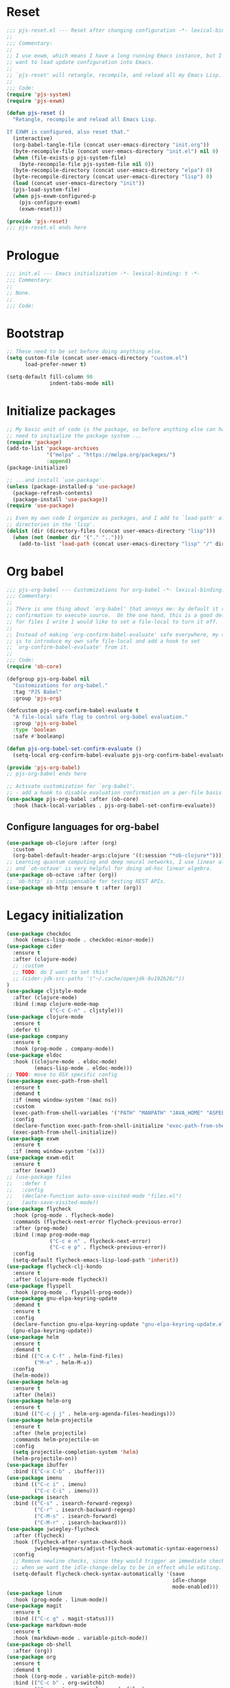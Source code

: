 #+STARTUP: showall
#+PROPERTY: header-args :tangle yes :tangle-mode (identity #o444) :comments org :padline no
* Reset
#+begin_src emacs-lisp :tangle lisp/pjs/pjs-reset.el :comments none
;;; pjs-reset.el --- Reset after changing configuration -*- lexical-binding: t; -*-
;;
;;; Commentary:
;;
;; I use exwm, which means I have a long running Emacs instance, but I don't
;; want to load update configuration into Emacs.
;;
;; `pjs-reset' will retangle, recompile, and reload all my Emacs Lisp.
;;
;;; Code:
(require 'pjs-system)
(require 'pjs-exwm)

(defun pjs-reset ()
  "Retangle, recompile and reload all Emacs Lisp.

If EXWM is configured, also reset that."
  (interactive)
  (org-babel-tangle-file (concat user-emacs-directory "init.org"))
  (byte-recompile-file (concat user-emacs-directory "init.el") nil 0)
  (when (file-exists-p pjs-system-file)
    (byte-recompile-file pjs-system-file nil 0))
  (byte-recompile-directory (concat user-emacs-directory "elpa") 0)
  (byte-recompile-directory (concat user-emacs-directory "lisp") 0)
  (load (concat user-emacs-directory "init"))
  (pjs-load-system-file)
  (when pjs-exwm-configured-p
    (pjs-configure-exwm)
    (exwm-reset)))

(provide 'pjs-reset)
;;; pjs-reset.el ends here
#+end_src
* Prologue
#+begin_src emacs-lisp :comments none
;;; init.el --- Emacs initialization -*- lexical-binding: t -*-
;;; Commentary:
;;
;; None.
;;
;;; Code:
#+end_src
* Bootstrap
#+begin_src emacs-lisp
;; These need to be set before doing anything else.
(setq custom-file (concat user-emacs-directory "custom.el")
      load-prefer-newer t)

(setq-default fill-column 90
              indent-tabs-mode nil)
#+end_src
* Initialize packages
#+begin_src emacs-lisp
;; My basic unit of code is the package, so before anything else can happen I
;; need to initialize the package system ...
(require 'package)
(add-to-list 'package-archives
             '("melpa" . "https://melpa.org/packages/")
             :append)
(package-initialize)

;; ...and install `use-package'.
(unless (package-installed-p 'use-package)
  (package-refresh-contents)
  (package-install 'use-package))
(require 'use-package)

;; Even my own code I organize as packages, and I add to `load-path' all the
;; directories in the 'lisp'.
(dolist (dir (directory-files (concat user-emacs-directory "lisp")))
  (when (not (member dir '("." "..")))
    (add-to-list 'load-path (concat user-emacs-directory "lisp" "/" dir))))
#+end_src
* Org babel
#+begin_src emacs-lisp :tangle lisp/pjs/pjs-org-babel.el :comments none
;;; pjs-org-babel --- Customizations for org-babel -*- lexical-binding: t; -*-
;;; Commentary:
;;
;; There is one thing about `org-babel' that annoys me: by default it requires
;; confirmation to execute source.  On the one hand, this is a good default, but
;; for files I write I would like to set a file-local to turn it off.
;;
;; Instead of making `org-confirm-babel-evaluate' safe everywhere, my solution
;; is to introduce my own safe file-local and add a hook to set
;; `org-confirm-babel-evaluate' from it.
;;
;;; Code:
(require 'ob-core)

(defgroup pjs-org-babel nil
  "Customizations for org-babel."
  :tag "PJS Babel"
  :group 'pjs-org)

(defcustom pjs-org-confirm-babel-evaluate t
  "A file-local safe flag to control org-babel evaluation."
  :group 'pjs-org-babel
  :type 'boolean
  :safe #'booleanp)

(defun pjs-org-babel-set-confirm-evaluate ()
  (setq-local org-confirm-babel-evaluate pjs-org-confirm-babel-evaluate))

(provide 'pjs-org-babel)
;; pjs-org-babel ends here
#+end_src

#+begin_src emacs-lisp
;; Activate customization for `org-babel'.
;; - add a hook to disable evaluation confirmation on a per-file basis
(use-package pjs-org-babel :after (ob-core)
  :hook (hack-local-variables . pjs-org-babel-set-confirm-evaluate))
#+end_src
** Configure languages for org-babel
#+begin_src emacs-lisp
(use-package ob-clojure :after (org)
  :custom
  (org-babel-default-header-args:clojure '((:session "*ob-clojure*"))))
;; Learning quantum computing and deep neural networks, I use linear algebra,
;; and `ob-octave' is very helpful for doing ad-hoc linear algebra.
(use-package ob-octave :after (org))
;; `ob-http' is indispensable for testing REST APIs.
(use-package ob-http :ensure t :after (org))
#+end_src
* Legacy initialization
#+begin_src emacs-lisp
(use-package checkdoc
  :hook (emacs-lisp-mode . checkdoc-minor-mode))
(use-package cider
  :ensure t
  :after (clojure-mode)
  ;; :custom
  ;; TODO: do I want to set this?
  ;; (cider-jdk-src-paths '("~/.cache/openjdk-8u192b26/"))
)
(use-package cljstyle-mode
  :after (clojure-mode)
  :bind (:map clojure-mode-map
              ("C-c C-n" . cljstyle)))
(use-package clojure-mode
  :ensure t
  :defer t)
(use-package company
  :ensure t
  :hook (prog-mode . company-mode))
(use-package eldoc
  :hook ((clojure-mode . eldoc-mode)
         (emacs-lisp-mode . eldoc-mode)))
;; TODO: move to OSX specific config
(use-package exec-path-from-shell
  :ensure t
  :demand t
  :if (memq window-system '(mac ns))
  :custom
  (exec-path-from-shell-variables '("PATH" "MANPATH" "JAVA_HOME" "ASPELL_CONF"))
  :config
  (declare-function exec-path-from-shell-initialize "exec-path-from-shell.el")
  (exec-path-from-shell-initialize))
(use-package exwm
  :ensure t
  :if (memq window-system '(x)))
(use-package exwm-edit
  :ensure t
  :after (exwm))
;; (use-package files
;;   :defer t
;;   :config
;;   (declare-function auto-save-visited-mode "files.el")
;;   (auto-save-visited-mode))
(use-package flycheck
  :hook (prog-mode . flycheck-mode)
  :commands (flycheck-next-error flycheck-previous-error)
  :after (prog-mode)
  :bind (:map prog-mode-map
              ("C-c e n" . flycheck-next-error)
              ("C-c e p" . flycheck-previous-error))
  :config
  (setq-default flycheck-emacs-lisp-load-path 'inherit))
(use-package flycheck-clj-kondo
  :ensure t
  :after (clojure-mode flycheck))
(use-package flyspell
  :hook (prog-mode . flyspell-prog-mode))
(use-package gnu-elpa-keyring-update
  :demand t
  :ensure t
  :config
  (declare-function gnu-elpa-keyring-update "gnu-elpa-keyring-update.el")
  (gnu-elpa-keyring-update))
(use-package helm
  :ensure t
  :demand t
  :bind (("C-x C-f" . helm-find-files)
         ("M-x" . helm-M-x))
  :config
  (helm-mode))
(use-package helm-ag
  :ensure t
  :after (helm))
(use-package helm-org
  :ensure t
  :bind (("C-c j j" . helm-org-agenda-files-headings)))
(use-package helm-projectile
  :ensure t
  :after (helm projectile)
  :commands helm-projectile-on
  :config
  (setq projectile-completion-system 'helm)
  (helm-projectile-on))
(use-package ibuffer
  :bind (("C-x C-b" . ibuffer)))
(use-package imenu
  :bind (("C-c i" . imenu)
         ("C-c C-i" . imenu)))
(use-package isearch
  :bind (("C-s" . isearch-forward-regexp)
         ("C-r" . isearch-backward-regexp)
         ("C-M-s" . isearch-forward)
         ("C-M-r" . isearch-backward)))
(use-package jwiegley-flycheck
  :after (flycheck)
  :hook (flycheck-after-syntax-check-hook
         jwiegley+magnars/adjust-flycheck-automatic-syntax-eagerness)
  :config
  ;; Remove newline checks, since they would trigger an immediate check
  ;; when we want the idle-change-delay to be in effect while editing.
  (setq-default flycheck-check-syntax-automatically '(save
                                                      idle-change
                                                      mode-enabled)))
(use-package linum
  :hook (prog-mode . linum-mode))
(use-package magit
  :ensure t
  :bind (("C-c g" . magit-status)))
(use-package markdown-mode
  :ensure t
  :hook (markdown-mode . variable-pitch-mode))
(use-package ob-shell
  :after (org))
(use-package org
  :ensure t
  :demand t
  :hook ((org-mode . variable-pitch-mode))
  :bind (("C-c b" . org-switchb)
         ("C-c o o" . org-cycle-agenda-files)
         ("C-c j r". org-refile-goto-last-stored)
         ("C-c j c". org-capture-goto-last-stored)))
(use-package org-autolist
  :ensure t
  :after (org)
  :hook (org-mode . org-autolist-mode))
(use-package org-capture
  :bind (("C-c c" . org-capture)))
(use-package org-drill
  :ensure t
  :defer t
  :commands (org-drill)
  :bind (("C-c d" . pjs-org-drill-or-resume))
  :config
  (declare-function org-drill-hide-region "org-drill.el")
  (defun pjs-org-drill-hide-comments ()
    "Hide comments."
    (save-excursion
      (while (re-search-forward "^#[^+].*$" nil t)
        (org-drill-hide-region (match-beginning 0) (match-end 0)))))
  (advice-add 'org-drill-hide-comments :override 'pjs-org-drill-hide-comments)
  (defun pjs-org-drill-or-resume ()
    (interactive)
    (if (and org-drill-last-session
             (org-drill-entries-pending-p org-drill-last-session))
        (org-drill-resume)
      (org-drill))))
(use-package org-habit
  :after (org))
(use-package org-id
  :after (org))
(use-package org-protocol
  :after (org))
(use-package paredit
  :ensure t
  :hook ((clojure-mode emacs-lisp-mode) . paredit-mode))
(use-package paren
  :demand t
  :config
  (declare-function show-paren-mode "paren.el")
  (show-paren-mode 1))
(use-package pdf-tools
  :ensure t
  :demand t
  :config
  (declare-function pdf-tools-install "pdf-tools.el")
  (pdf-tools-install))
(use-package pinentry
  :ensure t
  :demand t
  :config
  (declare-function pinentry-start "pinentry.el")
  (pinentry-start))
(use-package pjs
  :demand t
  :hook (prog-mode . pjs-prog-mode-local-bindings)
  :bind (("<XF86Tools>" . pjs-show-xfce-settings)
         ("C-c e s" . pjs-suspend)
         ("C-c e l" . pjs-lock-screen)
         ("C-c r" . pjs-revert)
         ("C-c u" . pjs-pop-read-queue)
         ("C-c D" . er-delete-file-and-buffer)))
(use-package pjs-emacs-lisp
  :hook (emacs-lisp-mode . pjs-add-eval-buffer-binding))
(use-package pjs-exwm
  :commands pjs-configure-exwm
  :hook (exwm-init . pjs-start-initial-programs))
(use-package pjs-org
  :commands (pjs-ensure-ending-newline)
  :bind (("C-c a" . pjs-org-agenda)
         :map org-agenda-mode-map
         ("C-c C-x ^" . pjs-org-agenda-restrict-to-heading)
         :map org-mode-map
         ("C-x n u" . pjs-org-narrow-to-parent))
  :hook (org-insert-heading . pjs-org-insert-created-property))
(use-package pjs-org-cosmetics
  :after (org))
(use-package pjs-prog-mode
  :hook (prog-mode . pjs-todo-font-lock))
(use-package pjs-reset
  :bind (("s-r" . pjs-reset)))
(use-package pjs-secrets)
(use-package pjs-system
  :commands pjs-load-system-file)
(use-package projectile
  :ensure t
  :bind-keymap
  (("s-p" . projectile-command-map)
   ("C-c p" . projectile-command-map))
  :config
  (declare-function projectile-mode "projectile.el")
  (projectile-mode +1))
(use-package saveplace
  :demand t
  :config
  (setq-default save-place t))
(use-package scroll-bar
  :demand t
  :config
  (declare-function scroll-bar-mode "scroll-bar.el")
  (scroll-bar-mode -1))
(use-package simple
  :hook (prog-mode . column-number-mode))
(use-package tc
  :after (magit)
  :bind (:map git-commit-mode-map
              ("C-c l" . tc/insert-clubhouse-story-url)
              ("C-c C-l" . tc/insert-clubhouse-story-url)
              ("C-c a" . tc/insert-co-authored-by)
              ("C-c C-a" . tc/insert-co-authored-by)))
(use-package typo
  :ensure t
  :hook ((markdown-mode org-mode) . typo-mode))
(use-package visual-fill-column
  :ensure t
  :hook (((markdown-mode org-mode) . visual-fill-column-mode)
         (visual-fill-column-mode . visual-line-mode))
  :config
  (advice-add 'text-scale-adjust :after 'visual-fill-column-adjust))
(use-package whitespace
  :hook (prog-mode . whitespace-mode))
(use-package writegood-mode
  :ensure t
  :hook text-mode)
(use-package zk
  :hook (org-mode . zk-navigate-keys)
  :bind (("C-c z z" . zk)))

;; Configuration
(global-set-key (kbd "C-x n r") 'narrow-to-region)
(put 'narrow-to-region 'disabled nil)

(when (file-exists-p custom-file)
  (load custom-file))

(require 'server)
(when (not (eq (server-running-p) 't))
  (server-start))

(require 'pjs-system)
(pjs-load-system-file)
#+end_src
* Epilogue
#+begin_src emacs-lisp
(provide 'init)
;;; init.el ends here
#+end_src
* File local variables
# Local Variables:
# eval: (typo-mode -1)
# fill-column: 89
# org-id-link-to-org-use-id: 'use-existing
# End:

